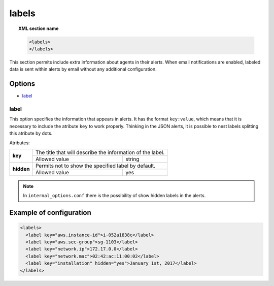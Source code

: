.. _reference_ossec_labels:


labels
=============

.. topic:: XML section name

	.. code-block:: xml

	    <labels>
	    </labels>

This section permits include extra information about agents in their alerts. When email notifications are enabled, labeled data is
sent within alerts by email without any additional configuration.

Options
-------

- `label`_

.. _reference_ossec_labels_label:

label
^^^^^

This option specifies the information that appears in alerts. It has the format ``key:value``, which means that it is necessary to include
the atribute ``key`` to work properly. Thinking in the JSON alerts, it is possible to nest labels splitting this atribute by dots.


Atributes:

+--------------------+-------------------------------------------------------------+
| **key**            | The title that will describe the information of the label.  |
+                    +---------------------------------------+---------------------+
|                    | Allowed value                         | string              |
+--------------------+---------------------------------------+---------------------+
| **hidden**         | Permits not to show the specified label by default.         |
+                    +---------------------------------------+---------------------+
|                    | Allowed value                         | yes                 |
+--------------------+---------------------------------------+---------------------+

.. note::
    In ``internal_options.conf`` there is the possibility of show hidden labels in the alerts.

Example of configuration
------------------------

.. code-block:: xml

  <labels>
    <label key="aws.instance-id">i-052a1838c</label>
    <label key="aws.sec-group">sg-1103</label>
    <label key="network.ip">172.17.0.0</label>
    <label key="network.mac">02:42:ac:11:00:02</label>
    <label key="installation" hidden="yes">January 1st, 2017</label>
  </labels>
